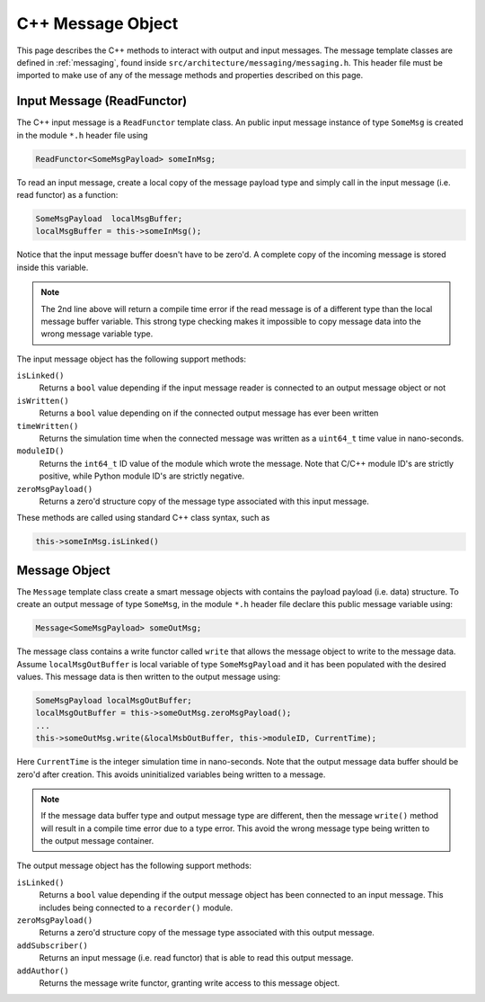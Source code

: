 .. _cppModules-2:

C++ Message Object
==================
This page describes the C++ methods to interact with output and input messages.  The message template classes are defined in :ref:`messaging`, found inside ``src/architecture/messaging/messaging.h``.  This header file must be imported to make use of any of the message methods and properties described on this page.


Input Message (ReadFunctor)
---------------------------
The C++ input message is a ``ReadFunctor`` template class.  An public input message instance of type ``SomeMsg`` is created in the module ``*.h`` header file using

.. code:: cpp

    ReadFunctor<SomeMsgPayload> someInMsg;

To read an input message, create a local copy of the message payload type and simply call in the input message (i.e. read functor) as a function:

.. code:: cpp

    SomeMsgPayload  localMsgBuffer;
    localMsgBuffer = this->someInMsg();

Notice that the input message buffer doesn't have to be zero'd.  A complete copy of the incoming message is stored inside this variable.

.. note::

    The 2nd line above will return a compile time error if the read message is of a different type than the local message buffer variable.  This strong type checking makes it impossible to copy message data into the wrong message variable type.

The input message object has the following support methods:

``isLinked()``
    Returns a ``bool`` value depending if the input message reader is connected to an output message object or not

``isWritten()``
    Returns a ``bool`` value depending on if the connected output message has ever been written

``timeWritten()``
    Returns the simulation time when the connected message was written as a ``uint64_t`` time value in nano-seconds.

``moduleID()``
    Returns the ``int64_t`` ID value of the module which wrote the message.  Note that C/C++ module ID's are strictly positive, while Python module ID's are strictly negative.

``zeroMsgPayload()``
    Returns a zero'd structure copy of the message type associated with this input message.

These methods are called using standard C++ class syntax, such as

.. code:: cpp

    this->someInMsg.isLinked()



Message Object
--------------
The ``Message`` template class create a smart message objects with contains the payload payload (i.e. data) structure.  To create an output message of type ``SomeMsg``, in the module ``*.h`` header file declare this public message variable using:

.. code:: cpp

    Message<SomeMsgPayload> someOutMsg;

The message class contains a write functor called ``write`` that allows the message object to write to the message data.  Assume ``localMsgOutBuffer`` is local variable of type ``SomeMsgPayload`` and it has been populated with the desired values.  This message data is then written to the output message using:

.. code:: cpp

    SomeMsgPayload localMsgOutBuffer;
    localMsgOutBuffer = this->someOutMsg.zeroMsgPayload();
    ...
    this->someOutMsg.write(&localMsbOutBuffer, this->moduleID, CurrentTime);

Here ``CurrentTime`` is the integer simulation time in nano-seconds.  Note that the output message data buffer should be zero'd after creation.  This avoids uninitialized variables being written to a message.

.. note::

    If the message data buffer type and output message type are different, then the message ``write()`` method will result in a compile time error due to a type error.  This avoid the wrong message type being written to the output message container.

The output message object has the following support methods:

``isLinked()``
    Returns a ``bool`` value depending if the output message object has been connected to an input message.  This includes being connected to a ``recorder()`` module.

``zeroMsgPayload()``
    Returns a zero'd structure copy of the message type associated with this output message.

``addSubscriber()``
    Returns an input message (i.e. read functor) that is able to read this output message.

``addAuthor()``
    Returns the message write functor, granting write access to this message object.